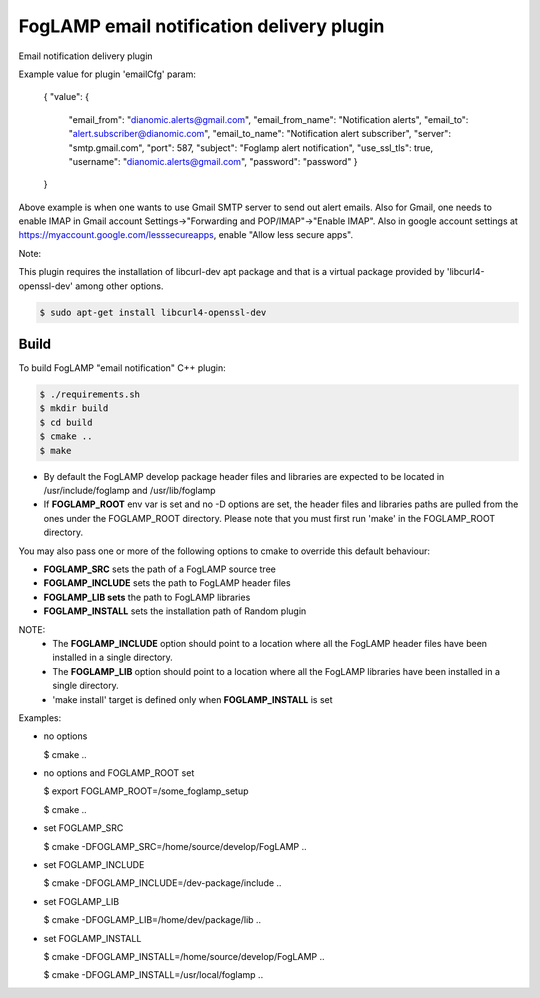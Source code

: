 ==========================================
FogLAMP email notification delivery plugin
==========================================

Email notification delivery plugin

Example value for plugin 'emailCfg' param:

        {
        "value": {
		"email_from": "dianomic.alerts@gmail.com",
		"email_from_name": "Notification alerts",
		"email_to": "alert.subscriber@dianomic.com",
		"email_to_name": "Notification alert subscriber",
		"server": "smtp.gmail.com",
		"port": 587,
		"subject": "Foglamp alert notification",
		"use_ssl_tls": true,
		"username": "dianomic.alerts@gmail.com",
		"password": "password"
                }
        }

Above example is when one wants to use Gmail SMTP server to send out alert emails. Also for Gmail, one needs to enable IMAP in Gmail account Settings->"Forwarding and POP/IMAP"->"Enable IMAP". Also in google account settings at https://myaccount.google.com/lesssecureapps, enable "Allow less secure apps".

Note:

This plugin requires the installation of libcurl-dev apt package and that
is a virtual package provided by 'libcurl4-openssl-dev' among other options.

.. code-block:: console

  $ sudo apt-get install libcurl4-openssl-dev

Build
-----
To build FogLAMP "email notification" C++ plugin:

.. code-block:: console

  $ ./requirements.sh
  $ mkdir build
  $ cd build
  $ cmake ..
  $ make

- By default the FogLAMP develop package header files and libraries
  are expected to be located in /usr/include/foglamp and /usr/lib/foglamp
- If **FOGLAMP_ROOT** env var is set and no -D options are set,
  the header files and libraries paths are pulled from the ones under the
  FOGLAMP_ROOT directory.
  Please note that you must first run 'make' in the FOGLAMP_ROOT directory.

You may also pass one or more of the following options to cmake to override 
this default behaviour:

- **FOGLAMP_SRC** sets the path of a FogLAMP source tree
- **FOGLAMP_INCLUDE** sets the path to FogLAMP header files
- **FOGLAMP_LIB sets** the path to FogLAMP libraries
- **FOGLAMP_INSTALL** sets the installation path of Random plugin

NOTE:
 - The **FOGLAMP_INCLUDE** option should point to a location where all the FogLAMP 
   header files have been installed in a single directory.
 - The **FOGLAMP_LIB** option should point to a location where all the FogLAMP
   libraries have been installed in a single directory.
 - 'make install' target is defined only when **FOGLAMP_INSTALL** is set

Examples:

- no options

  $ cmake ..

- no options and FOGLAMP_ROOT set

  $ export FOGLAMP_ROOT=/some_foglamp_setup

  $ cmake ..

- set FOGLAMP_SRC

  $ cmake -DFOGLAMP_SRC=/home/source/develop/FogLAMP  ..

- set FOGLAMP_INCLUDE

  $ cmake -DFOGLAMP_INCLUDE=/dev-package/include ..
- set FOGLAMP_LIB

  $ cmake -DFOGLAMP_LIB=/home/dev/package/lib ..
- set FOGLAMP_INSTALL

  $ cmake -DFOGLAMP_INSTALL=/home/source/develop/FogLAMP ..

  $ cmake -DFOGLAMP_INSTALL=/usr/local/foglamp ..
